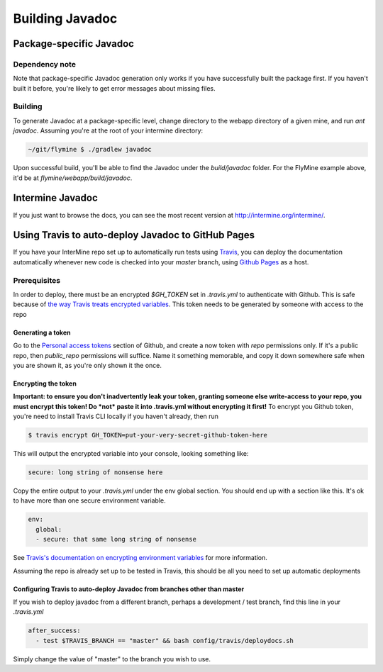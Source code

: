 Building Javadoc
=================

Package-specific Javadoc
------------------------

Dependency note
~~~~~~~~~~~~~~~
Note that package-specific Javadoc generation only works if you have successfully built the package first. If you haven't built it before, you're likely to get error messages about missing files.

Building
~~~~~~~~~
To generate Javadoc at a package-specific level, change directory to the webapp directory of a given mine, and run `ant javadoc`. Assuming you're at the root of your intermine directory:

.. code-block:: bash

  ~/git/flymine $ ./gradlew javadoc

Upon successful build, you'll be able to find the Javadoc under the `build/javadoc` folder. For the FlyMine example above, it'd be at `flymine/webapp/build/javadoc`.

Intermine Javadoc
------------------------------------
If you just want to browse the docs, you can see the most recent version at http://intermine.org/intermine/. 

Using Travis to auto-deploy Javadoc to GitHub Pages
--------------------------------------------------------------------------------
If you have your InterMine repo set up to automatically run tests using `Travis <https://travis-ci.org>`_, you can deploy the documentation automatically whenever new code is checked into your `master` branch, using `Github Pages <https://pages.github.com/>`_ as a host.

Prerequisites
~~~~~~~~~~~~~
In order to deploy, there must be an encrypted `$GH_TOKEN` set in `.travis.yml` to authenticate with Github. This is safe because of `the way Travis treats encrypted variables <https://docs.travis-ci.com/user/environment-variables/#Encrypted-Variables>`_. This token needs to be generated by someone with access to the repo

Generating a token
____________________
Go to the `Personal access tokens <https://github.com/settings/tokens/new>`_ section of Github, and create a now token with `repo` permissions only. If it's a public repo, then `public_repo` permissions will suffice. Name it something memorable, and copy it down somewhere safe when you are shown it, as you're only shown it the once.

Encrypting the token
______________________
**Important: to ensure you don't inadvertently leak your token, granting someone else write-access to your repo, you must encrypt this token! Do *not* paste it into .travis.yml without encrypting it first!**
To encrypt you Github token, you're need to install Travis CLI locally if you haven't already, then run

.. code-block:: bash

  $ travis encrypt GH_TOKEN=put-your-very-secret-github-token-here

This will output the encrypted variable into your console, looking something like:

.. code-block:: yaml

  secure: long string of nonsense here

Copy the entire output to your `.travis.yml` under the env global section. You should end up with a section like this. It's ok to have more than one secure environment variable.

.. code-block:: bash

  env:
    global:
    - secure: that same long string of nonsense

See `Travis's documentation on encrypting environment variables <https://docs.travis-ci.com/user/encryption-keys/>`_ for more information.

Assuming the repo is already set up to be tested in Travis, this should be all you need to set up automatic deployments

Configuring Travis to auto-deploy Javadoc from branches other than master
_____________________________________________________________________________
If you wish to deploy javadoc from a different branch, perhaps a development / test branch, find this line in your `.travis.yml`

.. code-block:: yaml

  after_success:
    - test $TRAVIS_BRANCH == "master" && bash config/travis/deploydocs.sh

Simply change the value of "master" to the branch you wish to use. 
